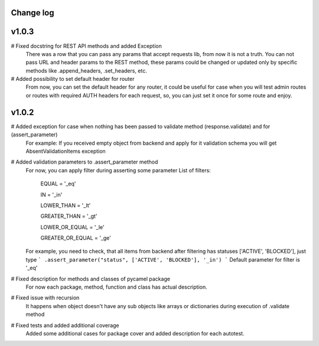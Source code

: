 Change log
----------
v1.0.3
------
# Fixed docstring for REST API methods and added Exception
  There was a row that you can pass any params that accept requests lib, from now it is not a truth.
  You can not pass URL and header params to the REST method, these params could be changed or updated
  only by specific methods like .append_headers, .set_headers, etc.

# Added possibility to set default header for router
  From now, you can set the default header for any router, it could be useful for case when you
  will test admin routes or routes with required AUTH headers for each request, so, you can just set it
  once for some route and enjoy.

v1.0.2
------

# Added exception for case when nothing has been passed to validate method (response.validate) and for (assert_parameter)
  For example: If you received empty object from backend and apply for it validation schema
  you will get AbsentValidationItems exception

# Added validation parameters to .assert_parameter method
    For now, you can apply filter during asserting some parameter
    List of filters:

        EQUAL = '_eq'

        IN = '_in'

        LOWER_THAN = '_lt'

        GREATER_THAN = '_gt'

        LOWER_OR_EQUAL = '_le'

        GREATER_OR_EQUAL = '_ge'

    For example, you need to check, that all items from backend after filtering
    has statuses ['ACTIVE', 'BLOCKED'], just type
    ``` .assert_parameter("status", ['ACTIVE', 'BLOCKED'], '_in') ```
    Default parameter for filter is '_eq'

# Fixed description for methods and classes of pycamel package
    For now each package, method, function and class has actual description.

# Fixed issue with recursion
    It happens when object doesn't have any sub objects like arrays or dictionaries during execution of .validate method

# Fixed tests and added additional coverage
    Added some additional cases for package cover and added description for each autotest.
